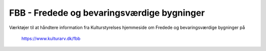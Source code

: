 FBB - Fredede og bevaringsværdige bygninger
===========================================

Værktøjer til at håndtere information fra Kulturstyrelses hjemmeside om
Fredede og bevaringsværdige bygninger på

    https://www.kulturarv.dk/fbb
